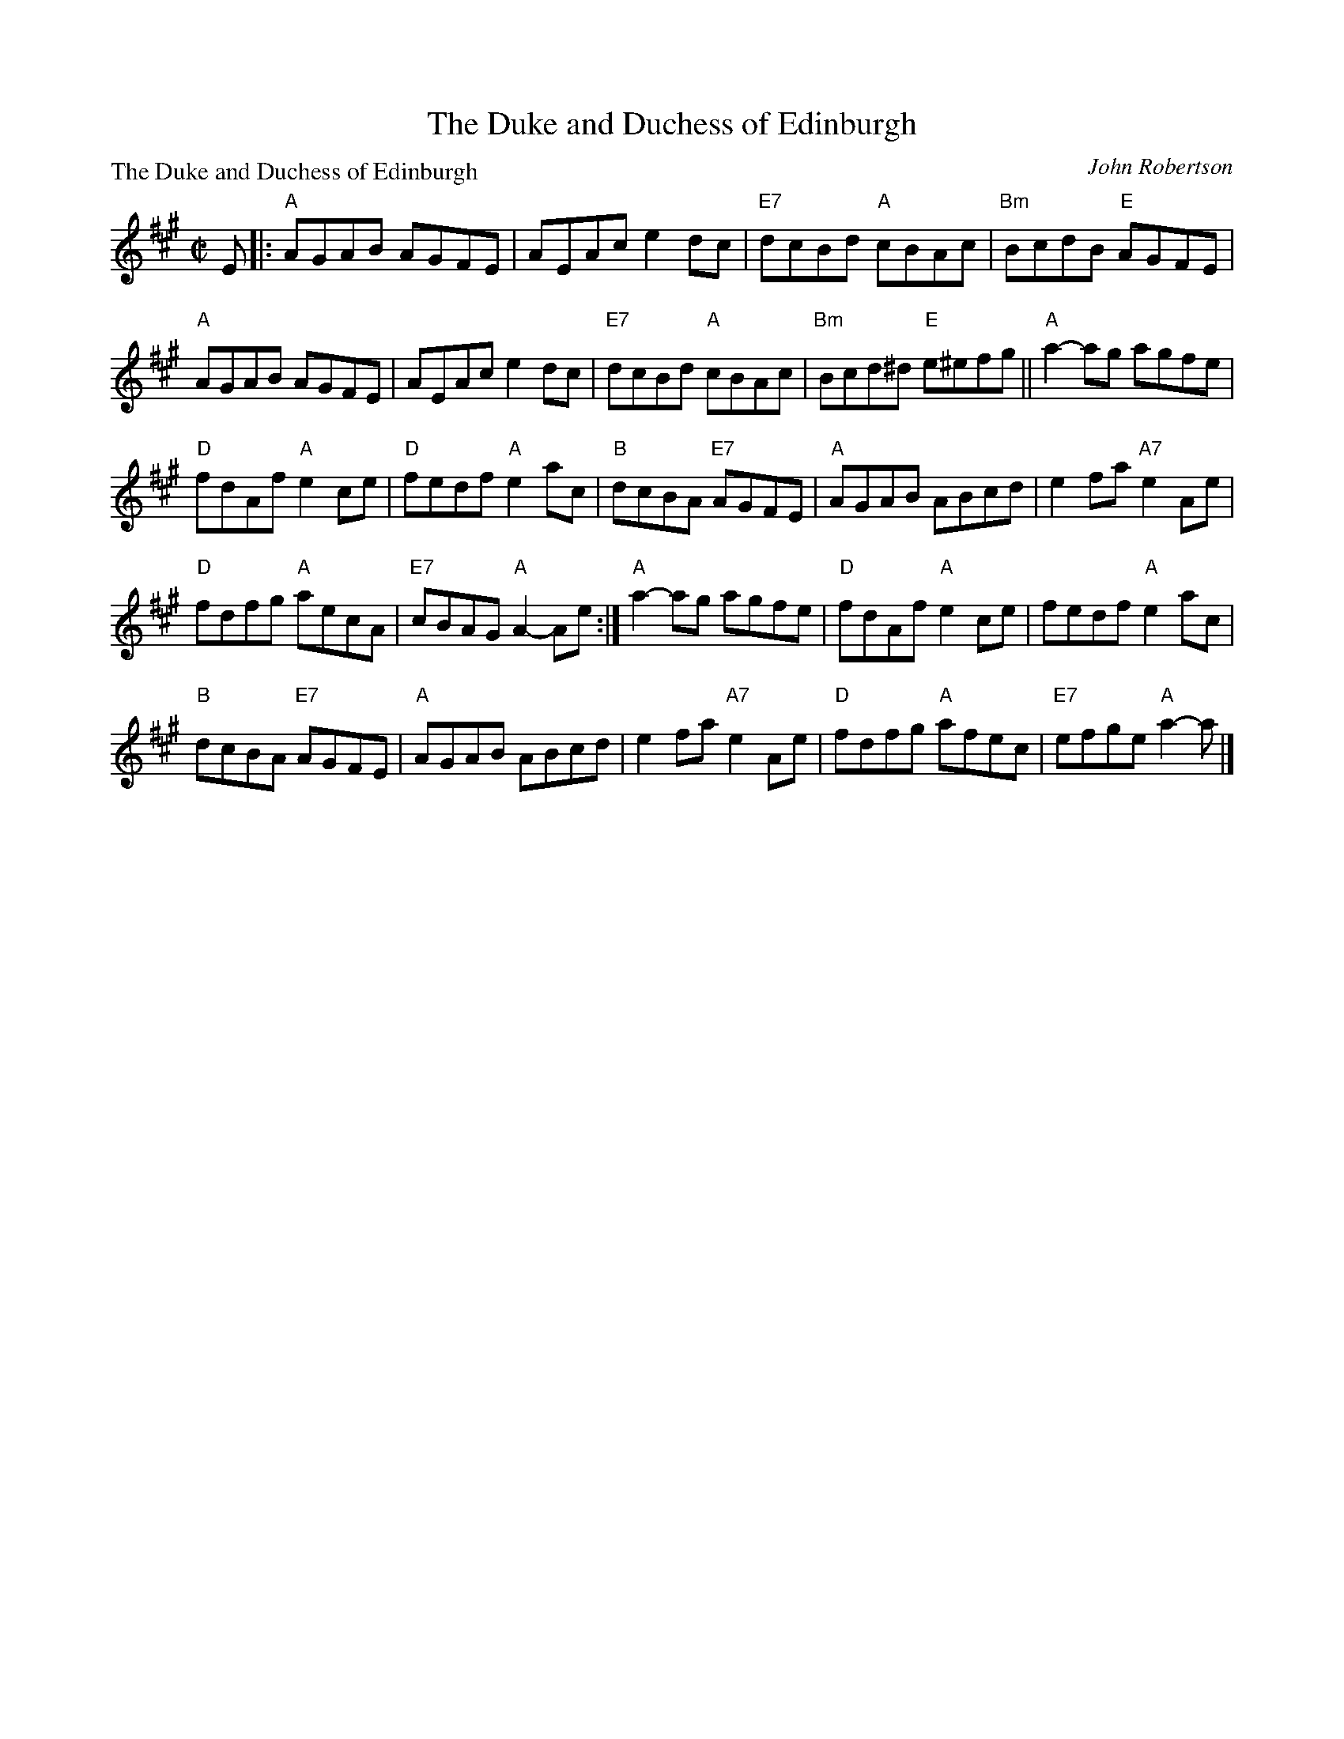 X:3907
T:The Duke and Duchess of Edinburgh
P:The Duke and Duchess of Edinburgh
C:John Robertson
B:RSCDS 39-7
Z:Anselm Lingnau <anselm@strathspey.org>
R:Reel (8x40) ABABC
M:C|
L:1/8
K:A
E|:"A"AGAB AGFE|AEAc e2 dc|"E7"dcBd "A"cBAc|"Bm"BcdB "E"AGFE|
   "A"AGAB AGFE|AEAc e2 dc|"E7"dcBd "A"cBAc|"Bm"Bcd^d "E"e^efg||\
   "A"a2-ag agfe|
                 "D"fdAf "A"e2 ce|"D"fedf "A"e2 ac|"B"dcBA "E7"AGFE|\
   "A"AGAB ABcd|e2 fa "A7"e2 Ae|
                                "D"fdfg "A"aecA|"E7"cBAG "A"A2-Ae:|\
   "A"a2-ag agfe|"D"fdAf "A"e2 ce|fedf "A"e2 ac|
                                                "B"dcBA "E7"AGFE|\
   "A"AGAB ABcd|e2 fa "A7"e2 Ae|"D"fdfg "A"afec|"E7"efge "A"a2- a|]
